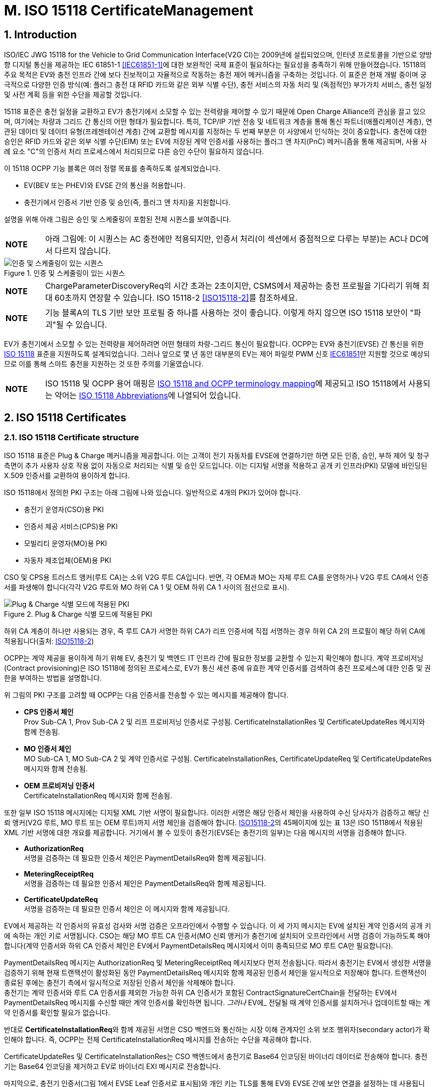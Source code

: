 = M. ISO 15118 CertificateManagement
:!chapter-number:

:sectnums:
== Introduction

ISO/IEC JWG 15118 for the Vehicle to Grid Communication Interface(V2G CI)는 2009년에 설립되었으며, 인터넷 프로토콜을 기반으로 양방향 디지털 통신을 제공하는 IEC 61851-1 <<iec61851_1,[IEC61851-1]>>에 대한 보완적인 국제 표준이 필요하다는 필요성을 충족하기 위해 만들어졌습니다. 15118의 주요 목적은 EV와 충전 인프라 간에 보다 진보적이고 자율적으로 작동하는 충전 제어 메커니즘을 구축하는 것입니다. 이 표준은 현재 개발 중이며 궁극적으로 다양한 인증 방식(예: 플러그 충전 대 RFID 카드와 같은 외부 식별 수단), 충전 서비스의 자동 처리 및 (독점적인) 부가가치 서비스, 충전 일정 및 사전 계획 등을 위한 수단을 제공할 것입니다.

15118 표준은 충전 일정을 교환하고 EV가 충전기에서 소모할 수 있는 전력량을 제어할 수 있기 때문에 Open Charge Alliance의 관심을 끌고 있으며, 여기에는 차량과 그리드 간 통신의 어떤 형태가 필요합니다. 특히, TCP/IP 기반 전송 및 네트워크 계층을 통해 통신 파트너(애플리케이션 계층), 연관된 데이터 및 데이터 유형(프레젠테이션 계층) 간에 교환할 메시지를 지정하는 두 번째 부분은 이 사양에서 인식하는 것이 중요합니다. 충전에 대한 승인은 RFID 카드와 같은 외부 식별 수단(EIM) 또는 EV에 저장된 계약 인증서를 사용하는 플러그 앤 차지(PnC) 메커니즘을 통해 제공되며, 사용 사례 요소 "C"의 인증서 처리 프로세스에서 처리되므로 다른 승인 수단이 필요하지 않습니다.

이 15118 OCPP 기능 블록은 여러 정렬 목표를 충족하도록 설계되었습니다.

- EV(BEV 또는 PHEV)와 EVSE 간의 통신을 허용합니다.
- 충전기에서 인증서 기반 인증 및 승인(즉, 플러그 앤 차지)을 지원합니다.

설명을 위해 아래 그림은 승인 및 스케줄링이 포함된 전체 시퀀스를 보여줍니다.

[cols="^.^1s,10",%autowidth.stretch]
|===
|NOTE |아래 그림에: 이 시퀀스는 AC 충전에만 적용되지만, 인증서 처리(이 섹션에서 중점적으로 다루는 부분)는 AC나 DC에서 다르지 않습니다.
|===

<<<

.인증 및 스케줄링이 있는 시퀀스
image::part2/images/figure_122.svg[인증 및 스케줄링이 있는 시퀀스]

[cols="^.^1s,10",%autowidth.stretch]
|===
|NOTE |ChargeParameterDiscoveryReq의 시간 초과는 2초이지만, CSMS에서 제공하는 충전 프로필을 기다리기 위해 최대 60초까지 연장할 수 있습니다. ISO 15118-2 <<iso15118_2,[ISO15118-2]>>를 참조하세요.
|===

[cols="^.^1s,10",%autowidth.stretch]
|===
|NOTE |기능 블록A의 TLS 기반 보안 프로필 중 하나를 사용하는 것이 좋습니다. 이렇게 하지 않으면 ISO 15118 보안이 "파괴"될 수 있습니다.
|===

EV가 충전기에서 소모할 수 있는 전력량을 제어하려면 어떤 형태의 차량-그리드 통신이 필요합니다. OCPP는 EV와 충전기(EVSE) 간 통신을 위한 <<iso15118_1,ISO 15118>> 표준을 지원하도록 설계되었습니다. 그러나 앞으로 몇 년 동안 대부분의 EV는 제어 파일럿 PWM 신호 <<iec61851_1,IEC61851>>만 지원할 것으로 예상되므로 이를 통해 스마트 충전을 지원하는 것 또한 주의를 기울였습니다.

[cols="^.^1s,10",%autowidth.stretch]
|===
|NOTE |ISO 15118 및 OCPP 용어 매핑은 <<iso_15118_and_ocpp_terminology_mapping,ISO 15118 and OCPP terminology mapping>>에 제공되고 ISO 15118에서 사용되는 약어는 <<iso_15118_abbreviations,ISO 15118 Abbreviations>>에 나열되어 있습니다.
|===

<<<

== ISO 15118 Certificates

=== ISO 15118 Certificate structure

ISO 15118 표준은 Plug & Charge 메커니즘을 제공합니다. 이는 고객이 전기 자동차를 EVSE에 연결하기만 하면 모든 인증, 승인, 부하 제어 및 청구 측면이 추가 사용자 상호 작용 없이 자동으로 처리되는 식별 및 승인 모드입니다. 이는 디지털 서명을 적용하고 공개 키 인프라(PKI) 모델에 바인딩된 X.509 인증서를 교환하여 용이하게 합니다.

ISO 15118에서 정의한 PKI 구조는 아래 그림에 나와 있습니다. 일반적으로 4개의 PKI가 있어야 합니다.

- 충전기 운영자(CSO)용 PKI
- 인증서 제공 서비스(CPS)용 PKI
- 모빌리티 운영자(MO)용 PKI
- 자동차 제조업체(OEM)용 PKI

CSO 및 CPS용 트러스트 앵커(루트 CA)는 소위 V2G 루트 CA입니다. 반면, 각 OEM과 MO는 자체 루트 CA를 운영하거나 V2G 루트 CA에서 인증서를 파생해야 합니다(각각 V2G 루트와 MO 하위 CA 1 및 OEM 하위 CA 1 사이의 점선으로 표시).

.Plug & Charge 식별 모드에 적용된 PKI
image::part2/images/figure_123.svg[Plug & Charge 식별 모드에 적용된 PKI]

하위 CA 계층이 하나만 사용되는 경우, 즉 루트 CA가 서명한 하위 CA가 리프 인증서에 직접 서명하는 경우 하위 CA 2의 프로필이 해당 하위 CA에 적용됩니다(출처: <<iso15118_2,ISO15118-2>>)

OCPP는 계약 제공을 용이하게 하기 위해 EV, 충전기 및 백엔드 IT 인프라 간에 필요한 정보를 교환할 수 있는지 확인해야 합니다. 계약 프로비저닝(Contract provisioning)은 ISO 15118에 정의된 프로세스로, EV가 통신 세션 중에 유효한 계약 인증서를 검색하여 충전 프로세스에 대한 인증 및 권한을 부여하는 방법을 설명합니다.

위 그림의 PKI 구조를 고려할 때 OCPP는 다음 인증서를 전송할 수 있는 메시지를 제공해야 합니다.

- **CPS 인증서 체인** +
  Prov Sub-CA 1, Prov Sub-CA 2 및 리프 프로비저닝 인증서로 구성됨. CertificateInstallationRes 및 CertificateUpdateRes 메시지와 함께 전송됨.
- **MO 인증서 체인** +
  MO Sub-CA 1, MO Sub-CA 2 및 계약 인증서로 구성됨. CertificateInstallationRes, CertificateUpdateReq 및 CertificateUpdateRes 메시지와 함께 전송됨.
- **OEM 프로비저닝 인증서** +
  CertificateInstallationReq 메시지와 함께 전송됨.

또한 일부 ISO 15118 메시지에는 디지털 XML 기반 서명이 필요합니다. 이러한 서명은 해당 인증서 체인을 사용하여 수신 당사자가 검증하고 해당 신뢰 앵커(V2G 루트, MO 루트 또는 OEM 루트)까지 서명 체인을 검증해야 합니다. <<iso15118_2,ISO15118-2>>의 45페이지에 있는 표 13은 ISO 15118에서 적용된 XML 기반 서명에 대한 개요를 제공합니다. 거기에서 볼 수 있듯이 충전기(EVSE는 충전기의 일부)는 다음 메시지의 서명을 검증해야 합니다.

- **AuthorizationReq** +
  서명을 검증하는 데 필요한 인증서 체인은 PaymentDetailsReq와 함께 제공됩니다.
- **MeteringReceiptReq** +
  서명을 검증하는 데 필요한 인증서 체인은 PaymentDetailsReq와 함께 제공됩니다.
- **CertificateUpdateReq** +
  서명을 검증하는 데 필요한 인증서 체인은 이 메시지와 함께 제공됩니다.

EV에서 제공하는 각 인증서의 유효성 검사와 서명 검증은 오프라인에서 수행할 수 있습니다. 이 세 가지 메시지는 EV에 설치된 계약 인증서의 공개 키에 속하는 개인 키로 서명됩니다. CSO는 해당 MO 루트 CA 인증서(MO 신뢰 앵커)가 충전기에 설치되어 오프라인에서 서명 검증이 가능하도록 해야 합니다(계약 인증서와 하위 CA 인증서 체인은 EV에서 PaymentDetailsReq 메시지에서 이미 충족되므로 MO 루트 CA만 필요합니다).

PaymentDetailsReq 메시지는 AuthorizationReq 및 MeteringReceiptReq 메시지보다 먼저 전송됩니다. 따라서 충전기는 EV에서 생성한 서명을 검증하기 위해 현재 트랜잭션이 활성화된 동안 PaymentDetailsReq 메시지와 함께 제공된 인증서 체인을 일시적으로 저장해야 합니다. 트랜잭션이 종료된 후에는 충전기 측에서 일시적으로 저장된 인증서 체인을 삭제해야 합니다. +
충전기는 계약 인증서와 루트 CA 인증서를 제외한 가능한 하위 CA 인증서가 포함된 ContractSignatureCertChain을 전달하는 EV에서 PaymentDetailsReq 메시지를 수신할 때만 계약 인증서를 확인하면 됩니다. _그러나_ EV에_ 전달될 때 계약 인증서를 설치하거나 업데이트할 때는 계약 인증서를 확인할 필요가 없습니다.

반대로 **CertificateInstallationReq**와 함께 제공된 서명은 CSO 백엔드와 통신하는 시장 이해 관계자인 소위 보조 행위자(secondary actor)가 확인해야 합니다. 즉, OCPP는 전체 CertificateInstallationReq 메시지를 전송하는 수단을 제공해야 합니다.

CertificateUpdateRes 및 CertificateInstallationRes는 CSO 백엔드에서 충전기로 Base64 인코딩된 바이너리 데이터로 전송해야 합니다. 충전기는 Base64 인코딩을 제거하고 EV로 바이너리 EXI 메시지로 전송합니다.

마지막으로, 충전기 인증서(그림 1에서 EVSE Leaf 인증서로 표시됨)와 개인 키는 TLS를 통해 EV와 EVSE 간에 보안 연결을 설정하는 데 사용됩니다. ISO 15118에 따르면 이 인증서는 2~3개월 동안만 유효해야 합니다. 충전기 인증서를 설치하거나 업데이트하려면 <<update_charging_station_certificate_by_request_of_csms,Certificate installation Charging Station>>을 참조하세요.

충전기는 MO 계약 인증서 체인의 각 인증서의 서명과 유효 기간을 오프라인에서 확인할 수 있지만, 충전기는 오프라인에서 확인할 수 없는 두 가지 사항이 있습니다.+

1. **EMAID의 승인 상태** +
EMAID는 MO가 계약 인증서와 함께 발급한 고유 식별자입니다. 따라서 MO만이 이 EMAID를 기반으로 사용자가 충전을 승인받았는지 여부에 대한 정보를 제공할 수 있습니다. 충전기는 계약 인증서 체인의 각 인증서의 서명이 유효한지 확인한 후 EMAID를 CSO에 전달해야 합니다. 이러한 단계 순서는 계약 인증서가 발급자의 디지털 서명을 통한 조작으로부터 EMAID를 보호하기 때문에 필요합니다. 충전기는 로컬에 캐시된 EMAID의 허용 목록으로 작업할 수도 있습니다. 그러나 사용되는 승인 정보가 오래되지 않도록 허용 목록을 자주 업데이트해야 합니다.+
2. **각 인증서의 해지 상태** +
인증서를 해지하는 이유는 다음과 같습니다. 인증서의 공개 키에 속하는 개인 키가 손상되었거나 서명을 만드는 데 사용된 알고리즘이 더 이상 안전하지 않은 것으로 간주된다는 것입니다. 해지 상태는 X.509 인증서의 속성 값으로 주소가 제공된 OCSP 응답자를 사용하여 확인됩니다.

=== Using ISO 15118 Certificates in OCPP

OCPP 관점에서 위의 문단을 기준으로 충전기는 다음 인증서 유형 중 하나 이상을 가져야 합니다.

[cols="<.^2s,<.^8",%autowidth.stretch,options="header",frame=all,grid=all]
|===
|유형 |설명

|V2GChargingStation 인증서
  |충전기 인증서. 15118에서는 이를 _SECC 인증서_(또는 _EVSE Leaf 인증서_)라고 합니다. 이 인증서는 충전기와 EV 간의 TLS 연결을 설정하는 동안 사용됩니다.
|V2GRootCertificate
  |ISO15118 V2G 루트 인증서. V2G 충전기 인증서는 반드시 이 루트에서 파생되어야 합니다.
|MORootCertificate
  |eMobility 서비스 공급자의 인증서. V2G 루트에서 인증서를 파생하지 않은 서비스 공급자의 계약으로 PnC 충전을 지원합니다.
|===

[cols="^.^1s,10",%autowidth.stretch]
|===
|NOTE |V2G 충전기 인증서는 충전기와 CSMS 간 연결을 보호하는 데 사용되는 인증서와 동일할 수 있습니다. 이를 작동시키려면 이 인증서가 V2G 루트에서 파생되어야 합니다.
|===

계약 인증서는 V2G 루트 또는 eMobility 루트에서 파생될 수 있습니다. 즉, 충전기는 계약 인증서와 관련 인증서 체인을 통해 운전자를 인증할 수 있도록 해당 루트 인증서를 소유해야 합니다.

[cols="^.^1s,10",%autowidth.stretch]
|===
|NOTE |충전기가 온라인인 경우 반드시 그럴 필요는 없습니다. CSMS에서 검증할 계약 인증서와 함께 <<authorize_request,AuthorizeRequest>> 메시지를 보낼 수 있기 때문입니다.
|===

V2G 충전기 인증서는 V2G 루트에서 파생되어야 합니다. 이 루트가 EV에서 알려지지 않은 경우 15118을 통한 연결이 불가능하므로 15118에서 제어하는 ​​충전은 불가능합니다. 충전기에서 두 개 이상의 V2G 루트를 지원해야 하는 경우 여러 개의 V2G 충전기 인증서가 필요합니다.

=== 15118 communication set-up

15118 통신 세션이 시작되면 EV는 TLS 연결을 시작합니다. 이 요청에서 자동차는 알려진 V2G 루트 인증서를 제시합니다.

TLS 핸드셰이크 중에 EVCC는 <<ocpp_security_9,IETF RFC 6961>>에 정의된 OCSP 스테이플링을 사용하여 충전기의 OCSP 상태와 중간 인증서를 요청할 수 있습니다. 충전기는 <<get_certificate_status_request,GetCertificateStatusRequest>>를 CSMS로 보내 이 정보를 검색할 수 있습니다. 사용 사례 <<get_v2g_charging_station_certificate_status,M06 - Get Charging Station Certificate status>>를 참조하세요.

.통신 설정
image::part2/images/figure_124.svg[통신 설정]

=== Certificate - Use Case mapping

다음 표에는 OCPP에서 ISO 15118 요금 청구에 필요한 인증서를 관리하는 데 사용할 수 있는 사용 사례가 나와 있습니다.

.15118에 관련된 인증서
[cols="<.^3s,<.^4,<.^3,<.^4",%autowidth.stretch,options="header",frame=all,grid=all]
|===
|인증서 |사용 대상 |사용 사례 |비고

|ChargingStationCertificate |충전기 - CSMS 연결 |A02 및 A03
  |일반적으로 OCPP 보안에 사용됨. +
  인증서 체인도 사용할 수 있어야 하며 인증서를 설치할 때 충전기에서 검색할 수 있어야 합니다.
|CPS 인증서 체인 |플러그 앤 차지 인증 |M03, M04 및 M05 |{nbsp}
|EVContractCertificate |플러그 앤 차지 인증 |M01 및 M02
  |단기 인증서(플러그 앤 차지용)
|MORootCertificate |플러그 앤 차지 인증 |M03, M04 및 M05 |{nbsp}
|MO Certificate Chain |플러그 앤 차지 인증 |N.a.
  |플러그 앤 차지 인증을 위해 MO 루트 인증서만 설치하면 되고, 다른 중간 인증서는 EV에서 제공합니다.
|OEMProvisioningCertificate |EV에 인증서 설치
  |M01 및 M02 |OEM에서 EV에 설치한 장기 인증서
|V2GChargingStationCertificate |EV - 충전기 TLS 연결
  |A02 및 A03 |인증서 체인도 사용할 수 있어야 하며 인증서를 설치할 때 충전기에서 검색할 수 있어야 합니다.
|V2GRootCertificate |EV - 충전기 TLS 연결
  |M03, M04 및 M05 |플러그 앤 차지 인증을 위해 V2G 루트 인증서만 설치하면 됩니다.
|V2GIntermediateCertificate |플러그 앤 차지 인증 |A02, A03, M03 및 M04
  |_V2GChargingStationCertificate_ 와 _V2GRootCertificate_ 사이의 중간 인증서입니다. EV와 충전기 사이의 TLS 설정 중에 사용할 수 있습니다.
|===

<<<

=== Use cases from ISO 15118 relevant for OCPP

모든 기본 사용 사례 목록은 <<iso15118_1,ISO15118-1>> 17페이지를 참조하세요. **굵은 글씨**로 표시된 사용 사례 구성 요소는 <<iso15118_1,ISO15118-1>>에 따른 OCPP 통신의 영향으로 식별됩니다.

.15118 OCPP 관련 사용 사례(출처 원래 표: <<iso15118_1,ISO15118-1>>)
[cols="<.^1s,<.^8s",%autowidth.stretch,options="header",frame=all,grid=all]
|===
|번호 |사용 사례 요소 이름/그룹화
d|A1 d|강제 고수준 통신(High Level Communication)을 통한 충전 프로세스 시작
d|A2 d|동시 <<iec61851_1,IEC61851-1>> 및 고수준 통신을 통한 충전 프로세스 시작
|B1 |EV/충전기 통신 설정
|C1 |인증서 업데이트
|C2 |인증서 설치
d|D1 d|EVSE에서 ​​수행된 계약 인증서를 사용한 인증
|D2 |SA의 도움으로 수행된 계약 인증서를 사용한 인증
d|D3 d|EVSE에서 ​​수행된 외부 자격 증명을 사용한 EVSE 인증
|D4 |SA의 도움으로 수행된 외부 자격 증명을 사용한 EVSE 인증
|E1 |고수준 통신을 기반으로 부하 레벨링을 사용한 AC 충전
|E2 |보조 행위자(Secondary Actor)에 대한 스케줄링을 사용한 최적화된 충전
|E3 |EV에서 스케줄링을 사용한 최적화된 충전
|E4 |고수준 통신을 기반으로 부하 레벨링을 사용한 DC 충전
d|E5 d|허가된 충전 일정으로 재개
d|F0 d|충전 루프
d|F1 d|계량 정보 교환이 있는 충전 루프
|F2 |충전기에서 인터럽트가 있는 충전 루프
|F3 |EV 또는 사용자에서 인터럽트가 있는 충전 루프
d|F4 d|무효 전력 보상
|F5 |V2G 지원
d|G1 d|부가가치 서비스
d|G2 d|충전 세부 정보
|H1 |충전 프로세스 종료
|===

[cols="^.^1s,10",%autowidth.stretch]
|===
|NOTE |이 기능 블록에서 모든 15118 관련 OCPP 사용 사례가 설명되는 것은 아닙니다. 이 기능 블록은 EV 및 CA 인증서 처리에서 인증서 설치 및 업데이트(15118과 관련되지 않은 목적에도 해당)를 설명합니다. 인증 사용 사례는 <<iso_15118_authorization,ISO 15118 Authorization>>을 참조하세요. 스마트 충전 관련 사용 사례는 <<smart_charging,Smart Charging>> 장에서 설명합니다.
|===

<<<

== Use cases & Requirements

:sectnums!:
[[m01_certificate_installation_ev]]
=== M01 - Certificate installation EV

.M01 - 인증서 설치
[cols="^.^1s,<.^2s,<.^7",%autowidth.stretch,options="header",frame=all,grid=all]
|===
|번호 |유형 |설명

|1 |이름 |인증서 설치
|2 |ID |M01
|{nbsp} d|_기능 블록_ |M. ISO 15118 인증서 관리
|{nbsp} d|_참조_ |<<iso15118_1,ISO15118-1>> C2
|3 |목표 |EV에 CSMS의 새 인증서를 설치합니다.
|4 |설명 |EV가 새 인증서 설치를 시작합니다. 충전기가 새 인증서에 대한 요청을 CSMS로 전달합니다. +
  추가 정보는 <<iso15118_1,ISO15118-1>>, 사용 사례 설명 C2, 22페이지를 참조하세요.
|{nbsp} d|_Actors_ |EV, 충전기, CSMS
|{nbsp} d|_시나리오 설명_
  |**15118** : +
  <<iso15118_1,ISO15118-1>>, 사용 사례 설명 C2, 시나리오 설명, 처음 3개 항목, 22페이지를 참조하세요. +
  **OCPP** : +
  - 충전기는 <<get_15118_ev_certificate_request,Get15118EVCertificateRequest>> 메시지를 **_action_ = `Install`**과 함께 CSMS로 보냅니다. +
  - CSMS는 <<get_15118_ev_certificate_response,Get15118EVCertificateResponse>>로 충전기에 응답합니다.
|{nbsp} d|_대체 시나리오_ |n/a
|5 |필수 조건
  |- EV와 EVSE 간의 통신은 성공적으로 설정되어야 합니다. +
  - 충전기와 CSMS 간의 온라인 연결이 가능해야 합니다. +
  - CSMS는 CertificateInstallationRequest를 처리할 수 있는 제3자(예: 계약 인증서 풀)와 통신할 수 있어야 합니다.
|6 |사후 조건 |<<iso15118_1,ISO15118-1>> 참조, 사용 사례 종료 조건 C2, 23페이지.
|===

.인증서 설치
image::part2/images/figure_125.svg[인증서 설치]

[cols="^.^1s,<.^2s,<.^7",%autowidth.stretch,frame=all,grid=all]
|===
|7 |오류 처리 |CSMS가 지정된 시간 내에 응답할 수 없는 경우 충전기는 EV에 실패를 표시해야 합니다.
|8 |참고 |<<iso15118_2,ISO15118-2>>에서 CertificateInstallationReq에 대한 메시지 시간 초과는 5초입니다. +
  인증서 설치를 위한 대체 통신 경로가 있을 수 있습니다. 그러나 이는 이 표준의 범위를 벗어납니다.
|===

출처: <<iso15118_1,ISO15118-1>>

==== M01 - Certificate installation - Requirements

.M01 - 요구 사항
[cols="^.^2,<.^6,<.^6,<.^4",%autowidth.stretch,options="header",frame=all,grid=all]
|===
|ID |전제 조건 |요구 사항 정의 |참고

|M01.FR.01 |15118 CertificateInstallationReq를 수신하면
  |충전기는 <<get_15118_ev_certificate_request,Get15118EVCertificateRequest>> 메시지에 **_action_ = `Install`**를 사용하여 요청을 CSMS에 전달해야 합니다.
    |CSMS는 CertificateUpdateRequest를 처리할 보조 행위자에게 이를 전달해야 합니다. 이는 애플리케이션 가이드 VDE-AR-2802-100-1에 설명된 계약 인증서 풀일 수 있습니다.
|===

[[m02_certificate_update_ev]]
=== M02 - Certificate Update EV

.M02 - 인증서 업데이트
[cols="^.^1s,<.^2s,<.^7",%autowidth.stretch,options="header",frame=all,grid=all]
|===
|번호 |유형 |설명

|1 |이름 |인증서 업데이트
|2 |ID |M02
|{nbsp} d|_기능 블록_ |M. ISO 15118 인증서 관리
|{nbsp} d|_참조_ |<<iso15118_1,ISO15118-1>> C1
|3 |목표 |<<iso15118_1,ISO15118-1>>, 사용 사례 목표 C1, 20페이지를 참조하세요.
|4 |설명 |<<iso15118_1,ISO15118-1>>, 사용 사례 설명 C1, 21페이지에서 세 번째 "참고"까지 참조하세요.
|{nbsp} d|_Actors_ |EV, 충전기
|{nbsp} d|_시나리오 설명_
  |**15118**: +
  <<iso15118_1,ISO15118-1>>, 사용 사례 목표 C1, 시나리오 설명, 처음 3개 항목, 21페이지를 참조하세요.

  **OCPP**: +
  - 충전기는 <<get_15118_ev_certificate_request,Get15118EVCertificateRequest>> 메시지를 **_action_ = `Update`**를 사용하여 CSMS로 보냅니다. +
  - CSMS는 <<get_15118_ev_certificate_response,Get15118EVCertificateResponse>>로 충전기에 응답합니다.

  **15118**: +
  <<iso15118_1, ISO15118-1>>, 사용 사례 설명 C1, 시나리오 설명, 마지막 2개 항목, 21페이지를 참조하세요.
|5 |필수 조건
  |- EV와 EVSE 간의 통신은 성공적으로 설정되어야 합니다. +
  - 충전기와 CSMS 간의 온라인 연결이 가능해야 합니다. +
  - CSMS는 CertificateInstallationRequest를 처리할 수 있는 제3자(예: 계약 인증서 풀)와 통신할 수 있어야 합니다.
|6 |사후 조건 |<<iso15118_1, ISO15118-1>>, 사용 사례 목표 C1 및 C2, 20/22페이지를 참조하세요.
|===

.인증서 업데이트
image::part2/images/figure_126.svg[인증서 업데이트]

[cols="^.^1s,<.^2s,<.^7",%autowidth.stretch,frame=all,grid=all]
|===
|7 |오류 처리 |CSMS가 지정된 시간 내에 응답할 수 없는 경우 충전기는 EV에 실패를 표시해야 합니다.
|8 |참고 사항
  |<<iso15118_1,ISO15118-1>>, 사용 사례 요구 사항 C1, 트리거, 21페이지를 참조하세요.

  <<iso15118_2,ISO15118-2>>에서 CertificateUpdateReq에 대한 메시지 시간 초과는 5초입니다.
|===

출처: <<iso15118_1,ISO15118-1>>

==== M02 - Certificate Update - Requirements

.M02 - 요구 사항
[cols="^.^2,<.^6,<.^6,<.^4",%autowidth.stretch,options="header",frame=all,grid=all]
|===
|ID |전제 조건 |요구 사항 정의 |참고

|M02.FR.01 |{nbsp}
  |CertificateUpdateReq를 수신하면 충전기는 <<get_15118_ev_certificate_request,Get15118EVCertificateRequest>> 메시지를 사용하여 **_action_ = `Update`**로 설정된 요청을 CSMS에 전달해야 합니다. 
|CSMS는 CertificateUpdateRequest를 처리할 보조 행위자에게 이를 전달해야 합니다. 이는 애플리케이션 가이드 VDE-AR-E 2802-100-1에 설명된 대로 계약 인증서 풀일 수 있습니다.
|===

[[retrieve_list_of_available_certificates_from_a_charging_station]]
=== M03 - Retrieve list of available certificates from a Charging Station

.M03 - 충전기에서 사용 가능한 인증서 목록 검색
[cols="^.^1s,<.^2s,<.^7",%autowidth.stretch,options="header",frame=all,grid=all]
|===
|번호 |유형 |설명

|1 |이름 |충전기에서 사용 가능한 인증서 목록 검색
|2 |ID |M03
|{nbsp} d|_기능 블록_ |M. ISO 15118 인증서 관리
|3 |목표 |CSMS가 충전기에서 사용 가능한 인증서 목록을 검색할 수 있도록 합니다.
|4 |설명 |충전기에 설치된 인증서 관리를 용이하게 하기 위해 설치된 인증서를 검색하는 방법이 제공됩니다. CSMS가 충전기에 설치된 인증서 목록을 보내도록 요청
|{nbsp} d|_Actors_ |충전기, CSMS
|{nbsp} d|_시나리오 설명_
  |**1.** CSMS가 충전기에 <<get_installed_certificate_ids_request,GetInstalledCertificateIdsRequest>> 를 보내 설치된 인증서 목록을 보내도록 요청합니다. +
  **2.** 충전기가 <<get_installed_certificate_ids_response,GetInstalledCertificateIdsResponse>>로 응답
|5 |필수 조건 |해당 없음
|6 |사후 조건 |CSMS가 설치된 인증서 목록을 수신
|===

.충전기에서 사용 가능한 인증서 목록 검색
image::part2/images/figure_127.svg[충전기에서 사용 가능한 인증서 목록 검색 스테이션]

[cols="^.^1s,<.^2s,<.^7",%autowidth.stretch,frame=all,grid=all]
|===
|7 |오류 처리 |n/a
|8 |참고
  |(V2G) 충전기 인증서를 설치하는 경우 사용 사례 <<update_charging_station_certificate_by_request_of_csms,A02 - Update Charging Station Certificate by request of CSMS>> 및 <<update_charging_station_certificate_initiated_by_the_charging_station,A03 - Update Charging Station Certificate initiated by the Charging Station>>를 참조하세요. V2G 인증서 체인에는 V2GRootCertificate가 포함되어서는 안 됩니다. 이는 사용 사례 <<install_ca_certificate_in_a_charging_station,M05 - Install CA certificate in a Charging Station>>를 사용하여 설치해야 합니다.
|===

==== M03 - Retrieve list of available certificates from a Charging Station - Requirements

.M03 - 요구 사항
[cols="^.^2,<.^5,<.^6",%autowidth.stretch,options="header",frame=all,grid=all]
|===
|ID |전제 조건 |요구 사항 정의

|M03.FR.01 |<<get_installed_certificate_ids_request,GetInstalledCertificateIdsRequest>>를 수신한 후
  |충전기는 <<get_installed_certificate_ids_response,GetInstalledCertificateIdsResponse>>로 응답해야 합니다.
|M03.FR.02 |M03.FR.01 AND +
  _certificateType_ 과 일치하는 인증서를 찾을 수 없습니다.
    |충전기는 <<get_installed_certificate_ids_response,GetInstalledCertificateIdsResponse>>의 _status_ 를 _NotFound_ 로 설정하여 이를 표시해야 합니다.
|M03.FR.03 |M03.FR.01 AND +
  _certificateType_ 과 일치하는 인증서가 발견되었습니다.
    |충전기는 <<get_installed_certificate_ids_response,GetInstalledCertificateIdsResponse>>에서 _status_ 를 _Accepted_ 로 설정하여 이를 표시해야 합니다.
|M03.FR.04 |M03.FR.03
  |충전기는 <<get_installed_certificate_ids_response,GetInstalledCertificateIdsResponse>>에서 일치하는 각 설치된 인증서에 대한 해시 데이터를 포함해야 합니다.
|M03.FR.05 |충전기가 <<get_installed_certificate_ids_request,GetInstalledCertificateIdsRequest>>와 <<get_certificate_id_use_enum_type,certificateType>> V2GCertificateChain을 수신할 때
  |충전기는 V2G 인증서 체인에 속하는 각 설치된 인증서에 대한 해시 데이터를 포함해야 합니다. 하위 CA 인증서는 V2G 충전기 인증서 아래에 childCertificate로 배치해야 합니다.
|===

[[delete_a_specific_certificate_from_a_charging_station]]
=== M04 - Delete a specific certificate from a Charging Station

.M04 - 충전기에서 특정 인증서 삭제
[cols="^.^1s,<.^2s,<.^7",%autowidth.stretch,options="header",frame=all,grid=all]
|===
|번호 |유형 |설명

|1 |이름 |충전기에서 특정 인증서 삭제
|2 |ID |M04
|{nbsp} d|_기능 블록_ |M. ISO 15118 인증서 관리
|3 |목표 |CSMS가 충전기에 설치된 인증서를 삭제하도록 요청할 수 있도록 합니다.
|4 |설명 |충전기의 설치된 인증서 관리를 용이하게 하기 위해 설치된 인증서를 삭제하는 방법이 제공됩니다. CSMS는 충전기에 특정 인증서를 삭제하도록 요청합니다.
|{nbsp} d|_Actors_ |충전기, CSMS
|{nbsp} d|_시나리오 설명_
  |**1.** CSMS는 <<delete_certificate_request,DeleteCertificateRequest>>를 보내서 충전기에 설치된 인증서를 삭제하도록 요청합니다. +
  **2.** 충전기는 <<delete_certificate_response,DeleteCertificateResponse>>로 응답합니다.
|5 |필수 조건 |해당 없음
|6 |사후 조건 |요청한 인증서가 충전기에서 삭제되었습니다.
|===

.설치된 인증서 삭제
image::part2/images/figure_128.svg[설치된 인증서 삭제]

[cols="^.^1s,<.^2s,<.^7",%autowidth.stretch,frame=all,grid=all]
|===
|7 |오류 처리 |해당 없음
|8 |참고 |(V2G) 충전기 인증서를 설치하는 경우 사용 사례 <<update_charging_station_certificate_by_request_of_csms,A02 - Update Charging Station Certificate by request of CSMS>> 및 <<update_charging_station_certificate_initiated_by_the_charging_station,A03 - Update Charging Station Certificate initiated by the Charging Station>>를 참조하세요. V2G 인증서 체인에는 V2GRootCertificate가 포함되어서는 안 됩니다. 이것은 사용 사례 <<install_ca_certificate_in_a_charging_station,M05 - Install CA certificate in a Charging Station>>를 사용하여 설치해야 합니다.

  마지막으로 설치된(모든) CSMSRootCertificates를 삭제할 수 있습니다. 모든 CSMSRootCertificate가 삭제되면 충전기는 CSMS 인증서를 검증할 수 없으므로 CSMS에 연결할 수 없습니다. CSMS가 마지막/모든 CSMSRootCertificates를 삭제하는 <<delete_certificate_request,DeleteCertificateRequest>>를 보내기 전에 CSMS는 이것이 실제로 원하는 것인지 확인하는 것이 좋습니다.

  {nbsp}

  모든 ManufacturerRootCertificate가 삭제되면 마지막으로 설치된(모든) ManufacturerRootCertificates를 삭제할 수 있으며, 충전기에 "서명된 펌웨어"를 설치할 수 없습니다.
|===

==== M04 - Delete a specific certificate from a Charging Station - Requirements

.M04 - 요구 사항
[cols="^.^2,<.^6,<.^6,<.^4",%autowidth.stretch,options="header",frame=all,grid=all]
|===
|ID |전제 조건 |요구 사항 정의 |참고

|M04.FR.01 |<<delete_certificate_request,DeleteCertificateRequest>>를 수신한 후
  |충전기는 <<delete_certificate_response,DeleteCertificateResponse>>로 응답해야 합니다. |{nbsp}
|M04.FR.02 |M04.FR.01 AND 요청한 인증서가 발견되었습니다.
  |충전기는 인증서를 삭제하려고 시도하고 DeleteCertificateResponse에서 상태를 `Accepted` 로 설정하여 성공을 표시해야 합니다. |{nbsp}
|M04.FR.03 |M04.FR.01 AND (삭제 실패 또는 +
  충전기가 지정된 인증서 삭제 요청을 거부합니다.)
    |충전기는 DeleteCertificateResponse에서 _status_ 를 `Failed` 로 설정하여 실패를 표시해야 합니다.
      |충전기는 인증서 유형에서 마지막 인증서인 경우 인증서 삭제를 방지하기 위한 요청을 거부할 수 있습니다.
|M04.FR.04 |M04.FR.01 AND +
  요청한 인증서를 찾을 수 없습니다.
    |충전기는 <<delete_certificate_response,DeleteCertificateResponse>>에서 _status_ 를 `NotFound` 로 설정하여 실패를 표시해야 합니다. |{nbsp}
|M04.FR.06 |M04.FR.01 AND +
  _certificateHashData_ 가 _충전기 인증서_를 참조하는 경우(사용 사례 A 참조)
    |충전기는 <<delete_certificate_response,DeleteCertificateResponse>>와 _status_ = `Failed` 로 응답해야 합니다.
      |<<delete_certificate_request,DeleteCertificateRequest>>를 통해 _충전기 인증서(Charging Station Certificate_ 를 삭제할 수 없습니다.
|M04.FR.07 |인증서를 삭제할 때
  |CSMS는 충전기가 <<get_installed_certificate_ids_response,GetInstalledCertificateIdsResponse>>에서 인증서에 대한 <<certificate_hash_data_type,certificateHashData>>를 보고하는 데 사용하는 것과 동일한 _hashAlgorithm_ 을 사용해야 합니다.
    |이렇게 하면 CSMS가 충전기에서 지원하는 _hashAlgorithm_ 을 사용합니다.
|M04.FR.08 |M04.FR.02 AND +
  삭제할 인증서가 하위 CA 또는 루트 인증서입니다.
    |충전기는 모든 자식 인증서도 삭제할 수 있습니다.
      |그렇지 않으면 이러한 자식 인증서는 더 이상 삭제할 수 없는 사용할 수 없는 고아 인증서(orphan certificates)로 남습니다.
|===

[[install_ca_certificate_in_a_charging_station]]
=== M05 - Install CA certificate in a Charging Station

.M05 - 충전기에 CA 인증서 설치
[cols="^.^1s,<.^2s,<.^7",%autowidth.stretch,options="header",frame=all,grid=all]
|===
|번호 |유형 |설명

|1 |이름 |충전기에 CA 인증서 설치
|2 |ID |M05
|{nbsp} d|_기능 블록_ |M. ISO 15118 인증서 관리
|3 |목표 |충전기에 설치된 인증서 관리를 용이하게 하기 위해 새 CA 인증서를 설치하는 방법.
|4 |설명 |CSMS는 충전기에 새 CSMS 루트 인증서, eMobility Operator 루트 인증서, Manufacturer 루트 인증서 또는 V2G 루트 인증서를 설치하도록 요청합니다.
|{nbsp} d|_Actors_ |충전기, CSMS
|{nbsp} d|_시나리오 설명_
  |**1.** CSMS는 <<install_certificate_request,InstallCertificateRequest>>를 보내 충전기에 새 인증서를 설치하도록 요청합니다. +
  **2.** 충전기는 <<install_certificate_response,InstallCertificateResponse>>로 응답합니다.
|5 |필수 조건 |해당 없음
|6 |사후 조건 |새 인증서가 충전기 트러스트 스토어(trust store)에 설치되었습니다.
|===

.충전기에 CA 인증서 설치
image::part2/images/figure_129.svg[충전기에 CA 인증서 설치]

[cols="^.^1s,<.^2s,<.^7",%autowidth.stretch,frame=all,grid=all]
|===
|7 |오류 처리 |해당 없음
|8 |참고 |메시지 <<certificate_signed_request,CertificateSignedRequest>>(사용 사례 <<update_charging_station_certificate_by_request_of_csms,A02 - Update Charging Station Certificate by request of CSMS>> 및 <<update_charging_station_certificate_initiated_by_the_charging_station,A03 - Update Charging Station Certificate initiated by the Charging Station>> 참조) 및 <<install_certificate_request,InstallCertificateRequest>>(사용 사례 <<install_ca_certificate_in_a_charging_station,M05>>)는 둘 다 인증서를 보내는 데 사용되지만 그 용도는 다릅니다. <<certificate_signed_request,CertificateSignedRequest>>는 충전기 자체의 공개 인증서와 인증 기관에서 서명한 V2G 인증서를 반환하는 데 사용됩니다. +
  <<install_certificate_request,InstallCertificateRequest>>는 루트 인증서를 설치하는 데 사용됩니다.

  {nbsp}

  (V2G) 충전기 인증서를 설치하는 경우 사용 사례 <<update_charging_station_certificate_by_request_of_csms,A02 - Update Charging Station Certificate by request of CSMS>> 및 <<update_charging_station_certificate_initiated_by_the_charging_station,A03 - Update Charging Station Certificate initiated by the Charging Station>>를 참조하세요. V2G 인증서 체인에는 V2GRootCertificate가 포함되어서는 안 됩니다. 이것은 이 사용 사례를 사용하여 설치되어야 합니다.

  {nbsp}

  동일한 유형의 여러 인증서를 설치하는 것이 허용됩니다.
|===

==== M05 - Install CA certificate in a Charging Station - Requirements

.M05 - 요구 사항
[cols="^.^2,<.^5,<.^6",%autowidth.stretch,options="header",frame=all,grid=all]
|===
|ID |전제 조건 |요구 사항 정의

|M05.FR.01 |<<install_certificate_request,InstallCertificateRequest>>를 수신한 후
  |충전기는 인증서를 설치하고 <<install_certificate_response,InstallCertificateResponse>>로 응답해야 합니다.
|M05.FR.02 |M05.FR.01 AND +
  설치가 성공했습니다.
    |충전기는 <<install_certificate_response,InstallCertificateResponse>>에서 'status'를 'Accepted'로 설정하여 성공을 표시해야 합니다.
|M05.FR.03 |M05.FR.01 AND +
  설치가 실패했습니다.
    |충전기는 <<install_certificate_response,InstallCertificateResponse>>에서 'status'를 'Failed'로 설정하여 실패를 표시해야 합니다.
|M05.FR.06 |새 인증서가 설치되고 CertificateEntries.maxLimit이 초과될 경우
  |충전기는 status를 _Rejected_ 로 응답해야 합니다.
|M05.FR.07 |M05.FR.01 AND +
  인증서가 유효하지 않습니다.
    |충전기는 <<install_certificate_response,InstallCertificateResponse>>에서 'status'를 'Rejected'으로 설정하여 거부를 표시해야 합니다.
|M05.FR.09 |<<additional_root_certificate_check,`AdditionalRootCertificateCheck`>>가 참일 때
  |certificateType <<install_certificate_use_enum_type,CSMSRootCertificate>>의 인증서 하나만(임시 대체 인증서 포함) 설치할 수 있습니다.
|M05.FR.10 |<<additional_root_certificate_check,`AdditionalRootCertificateCheck`>>가 참이고 +
  certificateType이 <<install_certificate_use_enum_type,CSMSRootCertificate>>인 새 인증서를 설치하는 경우
    |새 CSMS 루트 인증서는 이전 CSMS 루트 인증서를 대체해야 하며 새 루트 인증서는 대체하는 이전 루트 인증서로 서명되어야 합니다.
|M05.FR.11 |M05.FR.10 AND +
  새 CSMS 루트 인증서는 이전 CSMS 루트 인증서로 서명되지 않아야 합니다.
    |충전기는 새 CSMS 루트 인증서를 설치해서는 안 되며 _Rejected_ 상태로 응답해야 합니다.
|M05.FR.12 |M05.FR.10 AND +
  새 CSMS 루트 인증서가 이전 CSMS 루트 인증서에 의해 서명됨
    |충전기는 새 CSMS 루트 인증서를 설치하고 이전 CSMS 루트 인증서를 대체 인증서로 임시 보관하고 _Accepted_ 상태로 응답해야 함
|M05.FR.13 |M05.FR.12 AND +
  충전기가 새 CSMS 루트 인증서를 사용하여 CSMS에 성공적으로 연결됨
    |충전기는 이전 CSMS 루트(대체) 인증서를 제거해야 함
|M05.FR.14 |M05.FR.12 AND +
  충전기는 CSMS에 다시 연결하려고 시도하지만(사용 사례 <<migrate_to_new_csms,B10 - Migrate to new CSMS>>를 사용하여 다른 CSMS로 마이그레이션하지 않음), CSMS에서 제공한 서버 인증서가 새 CSMS 루트 인증서를 사용하여 검증할 때 유효하지 않은 것으로 판단합니다.
    |충전기는 이전 CSMS 루트(폴백) 인증서를 사용하여 서버 인증서를 검증해야 합니다.
|M05.FR.15 |M05.FR.12 AND +
  충전기가 사용 사례 <<migrate_to_new_csms,B10 - Migrate to new CSMS>>를 사용하여 다른 CSMS로 마이그레이션 중이지만, 새 CSMS 루트 인증서를 사용하여 확인할 때 CSMS에서 제공한 서버 인증서가 유효하지 않다고 판단하는 경우
    |충전기는 사용 사례 <<migrate_to_new_csms,B10 - Migrate to new CSMS>>에서 설명한 대로 <<network_profile_connection_attempts,`NetworkProfileConnectionAttempts`>> 메커니즘을 사용해야 합니다.
|M05.FR.16 |M05.FR.15 AND +
  시도 횟수 이후에 연결이 실패하고 AND +
  이전 <<network_connection_profile_type,NetworkConnectionProfile>>로 돌아가는 경우(<<migrate_to_new_network_connection_profile_requirements,_B10.FR.03_>> _참고_)
    |충전기는 이전 CSMS 루트(폴백) 인증서를 사용하여 서버 인증서를 확인해야 합니다.
|M05.FR.17 |NOT M05.FR.10 AND +
  충전기의 인증서 신뢰 저장소에 이미 있는 인증서에 대한 <<install_certificate_request,InstallCertificateRequest>>를 수신한 후
    |충전기는 인증서를 교체하고 _status_ = `Accepted` 인 <<install_certificate_response,InstallCertificateResponse>>로 응답해야 합니다.
|===

[[get_v2g_charging_station_certificate_status]]
=== M06 - Get V2G Charging Station Certificate status

.M06 - V2G 충전기 인증서 상태 가져오기
[cols="^.^1s,<.^2s,<.^7",%autowidth.stretch,options="header",frame=all,grid=all]
|===
|번호 |유형 |설명

|1 |이름 |V2G 충전기 인증서 상태 가져오기
|2 |ID |M06
|{nbsp} d|_기능 블록_ |M. ISO 15118 인증서 관리
|3 |목표 |충전기가 EV와 충전기 간 TLS 핸드셰이크에 필요한 OCSP 인증서 상태를 캐시할 수 있도록 합니다.
|4 |설명 |케이블이 연결되고 ISO 15118 지원 EV가 충전기에 연결되면 EV는 충전기에 OCSPResponse를 통해 (SubCA) 인증서의 유효성을 증명하도록 요청합니다. SubCA별로 요청을 보내야 합니다. ISO 15118의 시간 제한 제약 조건이 외부 서버에 호출하기에는 너무 엄격하기 때문에 OCPP는 인증서의 OCSP 인증서 상태를 미리 캐시해야 합니다. 충전기는 일주일에 한 번 캐시된 OCSP 데이터를 새로 고쳐야 합니다.
|{nbsp} d|_Actors_ |충전기, CSMS
|{nbsp} d|_시나리오 설명_
  |**1.** 충전기는 <<get_certificate_status_request,GetCertificateStatusRequest>>를 보내 CSMS에 OCSP 인증서 상태를 제공해 달라고 요청합니다. +
  **2.** CSMS는 <<get_certificate_status_response,GetCertificateStatusResponse>>로 응답합니다.
|5 |필수 조건 |해당 없음
|6 |사후 조건
  |**성공 사후 조건:** +
  충전기에서 요청한 인증서에 대한 OCSP 인증서 상태를 수신했습니다. +
  **실패한 사후 조건:** +
  CSMS에서 OCSP 인증서 상태를 검색하는 데 실패했습니다.
|===

.V2G 충전기 인증서 상태 가져오기
image::part2/images/figure_130.svg[V2G 충전기 인증서 상태 가져오기]

[cols="^.^1s,<.^2s,<.^7",%autowidth.stretch,frame=all,grid=all]
|===
|7 |오류 처리 |해당 없음
|8 |비고 |<<get_certificate_status_response,GetCertificateStatusResponse>>의 상태 표시기는 CSMS가 인증서 상태를 검색하는 데 성공했는지 여부를 나타냅니다. 인증서의 유효성을 나타내지 않습니다.

  {nbsp}

  (V2G) 충전기 인증서를 설치하려면 사용 사례 <<update_charging_station_certificate_by_request_of_csms,A02 - Update Charging Station Certificate by request of CSMS>> 및 <<update_charging_station_certificate_initiated_by_the_charging_station,A03 - Update Charging Station Certificate initiated by the Charging Station>>를 참조하세요. V2G 인증서 체인에는 V2GRootCertificate가 포함되어서는 안 됩니다. 이는 사용 사례 <<install_ca_certificate_in_a_charging_station,M05 - Install CA certificate in a Charging Station>>을 사용하여 설치해야 합니다.

  OCPP는 <<get_certificate_status_request,GetCertificateStatusRequest>>당 하나의 인증서만 허용합니다. <<get_certificate_status_request,GetCertificateStatusRequest>>에 대한 여러 답변이 예상되면 요청과 상태를 처리하는 것이 더 복잡해지기 때문입니다. 따라서 <<get_certificate_status_request,GetCertificateStatusRequest>>는 SubCA당 전송되어야 합니다.

  _responderURL_ 은 OCPP에서 필수이지만 ISO 15118에서는 선택 사항입니다. 인증서에 _responderURL_ 이 없으면 작동할 수 없으므로 <<get_certificate_status_request,GetCertificateStatusRequest>>가 예상되는 모든 인증서에는 responderURL이 필요합니다.
|===

==== M06 - Get V2G Charging Station Certificate status - Requirements

.M06 - 요구 사항
[cols="^.^2,<.^5,<.^6",%autowidth.stretch,options="header",frame=all,grid=all]
|===
|ID |전제 조건 |요구 사항 정의

|M06.FR.01 |<<get_certificate_status_request,GetCertificateStatusRequest>>를 수신한 후
  |CSMS는 <<get_certificate_status_response,GetCertificateStatusResponse>>로 응답해야 합니다.
|M06.FR.02 |M06.FR.01 +
  AND +
  CSMS는 OCSP 인증서 상태를 검색하는 데 성공했습니다.
    |CSMS는 <<get_certificate_status_response,GetCertificateStatusResponse>>에서 'status'를 'Accepted'로 설정하여 성공을 표시해야 합니다.
|M06.FR.03 |M06.FR.02
  |CSMS는 <<get_certificate_status_response,GetCertificateStatusResponse>>의 OCSPResult 필드에 OCSP 응답 데이터를 포함해야 합니다.
|M06.FR.04 |M06.FR.01 +
  AND +
  CSMS는 OCSP 인증서 상태를 검색하는 데 성공하지 못했습니다.
    |CSMS는 <<get_certificate_status_response,GetCertificateStatusResponse>>에서 _status_ 를 `Failed` 로 설정하여 성공하지 못했음을 표시해야 합니다.
|M06.FR.06 |{nbsp}
  |충전기는 V2G 인증서에 대한 OCSP 상태를 요청하고 캐시해야 합니다.
|M06.FR.07 |{nbsp}
  |충전기 인증서가 업데이트된 후, 충전기는 새 인증서와 중간 인증서에 대해 <<get_certificate_status_request,GetCertificateStatusRequest>>를 보내 캐시된 OCSP 데이터를 새로 고쳐야 합니다.
|M06.FR.08 |{nbsp}
  |CSMS는 <<ocpp_security_24,IETF RFC 6960>>에 정의된 OCSPResponse에 따라 응답 데이터를 포맷해야 하며, ASN.1 [X.680]에 따라 포맷해야 합니다.
|M06.FR.09 |{nbsp} |OCSPResponse 데이터는 DER로 인코딩해야 합니다.
|M06.FR.10 |{nbsp} |충전기는 주 1회 이상 캐시된 OCSP 데이터를 새로 고쳐야 합니다.
|===
